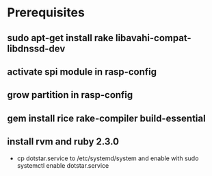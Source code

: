 * Prerequisites
** sudo apt-get install rake libavahi-compat-libdnssd-dev
** activate spi module in rasp-config
** grow partition in rasp-config
** gem install rice rake-compiler build-essential
** install rvm and ruby 2.3.0

- cp dotstar.service to /etc/systemd/system and enable with sudo systemctl enable dotstar.service
